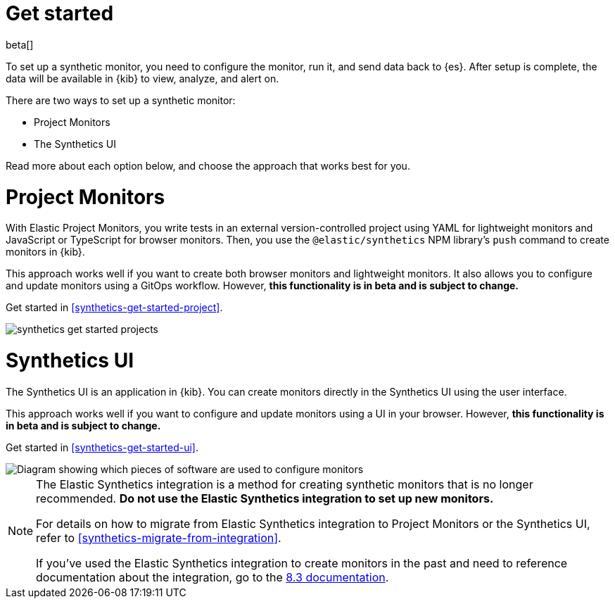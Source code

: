 [[synthetics-get-started]]
= Get started

beta[]

To set up a synthetic monitor, you need to configure the monitor, run it, and send data back to {es}.
After setup is complete, the data will be available in {kib} to view, analyze, and alert on.

[[uptime-set-up-choose]]
There are two ways to set up a synthetic monitor:

* Project Monitors
* The Synthetics UI

Read more about each option below, and choose the approach that works best for you.

[discrete]
[[choose-projects]]
= Project Monitors

With Elastic Project Monitors, you write tests in an external version-controlled
project using YAML for lightweight monitors and JavaScript or TypeScript for browser monitors.
Then, you use the `@elastic/synthetics` NPM library’s `push` command to create
monitors in {kib}.

This approach works well if you want to create both browser monitors and lightweight
monitors. It also allows you to configure and update monitors using a GitOps workflow.
However, **this functionality is in beta and is subject to change.**

Get started in <<synthetics-get-started-project>>.

image::images/synthetics-get-started-projects.png[]
// add text description

[discrete]
[[choose-ui]]
= Synthetics UI

The Synthetics UI is an application in {kib}.
You can create monitors directly in the Synthetics UI using the user interface.
// To try out this beta functionality, you will need to enable Monitor Management.

This approach works well if you want to configure and update monitors using a
UI in your browser.
However, **this functionality is in beta and is subject to change.**

Get started in <<synthetics-get-started-ui>>.

image::images/synthetics-get-started-ui.png[Diagram showing which pieces of software are used to configure monitors, create monitors, and view results when using the Uptime App. Described in detail in Diagram text description.]

// add text description

[NOTE]
====
The Elastic Synthetics integration is a method for creating
synthetic monitors that is no longer recommended.
*Do not use the Elastic Synthetics integration to set up new monitors.*

For details on how to migrate from Elastic Synthetics integration to
Project Monitors or the Synthetics UI, refer to <<synthetics-migrate-from-integration>>.

If you've used the Elastic Synthetics integration to create monitors in the past
and need to reference documentation about the integration, go to the
https://www.elastic.co/guide/en/observability/8.3/uptime-set-up.html#uptime-set-up-choose-agent[8.3 documentation].
====
